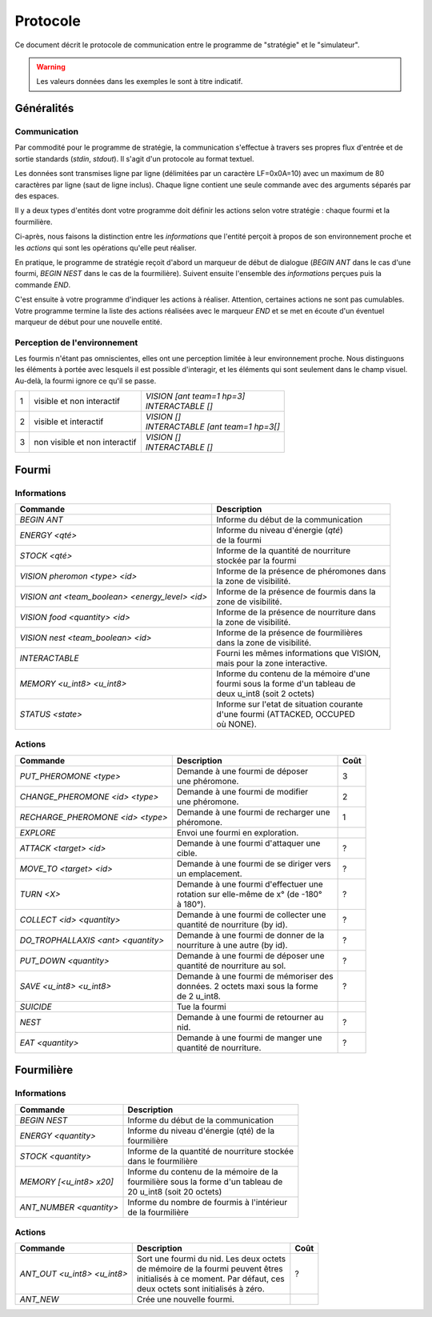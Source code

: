 =========
Protocole
=========

Ce document décrit le protocole de communication entre le programme de
"stratégie" et le "simulateur".

.. WARNING::
    Les valeurs données dans les exemples le sont à titre indicatif.

Généralités
===========

Communication
-------------

Par commodité pour le programme de stratégie, la communication s'effectue à
travers ses propres flux d'entrée et de sortie standards (`stdin`, `stdout`).
Il s'agit d'un protocole au format textuel.

Les données sont transmises ligne par ligne (délimitées par un caractère
LF=0x0A=10) avec un maximum de 80 caractères par ligne (saut de ligne inclus).
Chaque ligne contient une seule commande avec des arguments séparés par des
espaces.

Il y a deux types d'entités dont votre programme doit définir les actions selon
votre stratégie : chaque fourmi et la fourmilière.

Ci-après, nous faisons la distinction entre les `informations` que l'entité
perçoit à propos de son environnement proche et les `actions` qui sont les
opérations qu'elle peut réaliser.

En pratique, le programme de stratégie reçoit d'abord un marqueur de début de
dialogue (`BEGIN ANT` dans le cas d'une fourmi, `BEGIN NEST` dans le cas de la
fourmilière). Suivent ensuite l'ensemble des `informations` perçues puis la
commande `END`.

C'est ensuite à votre programme d'indiquer les actions à réaliser. Attention,
certaines actions ne sont pas cumulables. Votre programme termine la liste des
actions réalisées avec le marqueur `END` et se met en écoute d'un éventuel
marqueur de début pour une nouvelle entité.

Perception de l'environnement
-----------------------------

Les fourmis n'étant pas omniscientes, elles ont une perception limitée à leur
environnement proche. Nous distinguons les éléments à portée avec lesquels il
est possible d'interagir, et les éléments qui sont seulement dans le champ
visuel. Au-delà, la fourmi ignore ce qu'il se passe.

.. image:: _static/images/ant.png
   :align: center


= ============== ================================
1 visible et non | *VISION [ant team=1 hp=3]*
  interactif     | *INTERACTABLE []*
- -------------- --------------------------------
2 visible et     | *VISION []*
  interactif     | *INTERACTABLE [ant team=1 hp=3[]*
- -------------- --------------------------------
3 non visible et | *VISION []*
  non interactif | *INTERACTABLE []*
= ============== ================================


Fourmi
======

Informations
------------

=============================================== =============================================
Commande                                        Description
=============================================== =============================================
*BEGIN ANT*                                     | Informe du début de la communication
----------------------------------------------- ---------------------------------------------
*ENERGY <qté>*                                  | Informe du niveau d'énergie (`qté`) 
                                                | de la fourmi
----------------------------------------------- ---------------------------------------------
*STOCK <qté>*                                   | Informe de la quantité de nourriture 
                                                | stockée par la fourmi
----------------------------------------------- ---------------------------------------------
*VISION pheromon <type> <id>*                   | Informe de la présence de phéromones dans 
                                                | la zone de visibilité.
----------------------------------------------- ---------------------------------------------
*VISION ant <team_boolean> <energy_level> <id>* | Informe de la présence de fourmis dans la 
                                                | zone de visibilité.
----------------------------------------------- ---------------------------------------------
*VISION food <quantity> <id>*                   | Informe de la présence de nourriture dans 
                                                | la zone de visibilité.
----------------------------------------------- ---------------------------------------------
*VISION nest <team_boolean> <id>*               | Informe de la présence de fourmilières 
                                                | dans la zone de visibilité.
----------------------------------------------- ---------------------------------------------
*INTERACTABLE*                                  | Fourni les mêmes informations que VISION,
                                                | mais pour la zone interactive.
----------------------------------------------- ---------------------------------------------
*MEMORY <u_int8> <u_int8>*                      | Informe du contenu de la mémoire d'une 
                                                | fourmi sous la forme d'un tableau de 
                                                | deux u_int8 (soit 2 octets)
----------------------------------------------- ---------------------------------------------
*STATUS <state>*                                | Informe sur l'etat de situation courante 
                                                | d'une fourmi (ATTACKED, OCCUPED 
                                                | où NONE).
=============================================== =============================================

Actions
-------

================================== ========================================== ========
Commande                           Description                                Coût
================================== ========================================== ========
*PUT_PHEROMONE <type>*             | Demande à une fourmi de déposer 
                                   | une phéromone.                           3
---------------------------------- ------------------------------------------ --------
*CHANGE_PHEROMONE <id> <type>*     | Demande à une fourmi de modifier 
                                   | une phéromone.                           2
---------------------------------- ------------------------------------------ --------
*RECHARGE_PHEROMONE <id> <type>*   | Demande à une fourmi de recharger une
                                   | phéromone.                               1
---------------------------------- ------------------------------------------ --------
*EXPLORE*                          | Envoi une fourmi en exploration.
---------------------------------- ------------------------------------------ --------
*ATTACK <target> <id>*             | Demande à une fourmi d'attaquer une
                                   | cible.                                   ?
---------------------------------- ------------------------------------------ --------
*MOVE_TO <target> <id>*            | Demande à une fourmi de se diriger vers
                                   | un emplacement.                          ?
---------------------------------- ------------------------------------------ --------
*TURN <X>*                         | Demande à une fourmi d'effectuer une
                                   | rotation sur elle-même de x° (de -180°   ?
                                   | à 180°).
---------------------------------- ------------------------------------------ --------
*COLLECT <id> <quantity>*          | Demande à une fourmi de collecter une
                                   | quantité de nourriture (by id).          ?
---------------------------------- ------------------------------------------ --------
*DO_TROPHALLAXIS <ant> <quantity>* | Demande à une fourmi de donner de la
                                   | nourriture à une autre (by id).          ?
---------------------------------- ------------------------------------------ --------
*PUT_DOWN <quantity>*              | Demande à une fourmi de déposer une
                                   | quantité de nourriture au sol.           ?
---------------------------------- ------------------------------------------ --------
*SAVE <u_int8> <u_int8>*           | Demande à une fourmi de mémoriser des
                                   | données. 2 octets maxi sous la forme     ?
                                   | de 2 u_int8.
---------------------------------- ------------------------------------------ --------
*SUICIDE*                          | Tue la fourmi
---------------------------------- ------------------------------------------ --------
*NEST*                             | Demande à une fourmi de retourner au
                                   | nid.                                     ?
---------------------------------- ------------------------------------------ --------
*EAT <quantity>*                   | Demande à une fourmi de manger une
                                   | quantité de nourriture.                   ?
================================== ========================================== ========


Fourmilière
============

Informations
------------

========================== =====================================================
Commande                   Description
========================== =====================================================
*BEGIN NEST*               | Informe du début de la communication
-------------------------- -----------------------------------------------------
*ENERGY <quantity>*        | Informe du niveau d'énergie (qté) de la
                           | fourmilière
-------------------------- -----------------------------------------------------
*STOCK <quantity>*         | Informe de la quantité de nourriture stockée  
                           | dans le fourmilière
-------------------------- ----------------------------------------------------- 
*MEMORY [<u_int8> x20]*    | Informe du contenu de la mémoire de la
                           | fourmilière sous la forme d'un tableau de 
                           | 20 u_int8 (soit 20 octets)
-------------------------- -----------------------------------------------------
*ANT_NUMBER <quantity>*    | Informe du nombre de fourmis à l'intérieur 
                           | de la fourmilière
========================== =====================================================

Actions
-------

============================ ========================================== ========
Commande                     Description                                Coût
============================ ========================================== ========
*ANT_OUT <u_int8> <u_int8>*  | Sort une fourmi du nid. Les deux octets
                             | de mémoire de la fourmi peuvent êtres    ?
                             | initialisés à ce moment. Par défaut, ces
                             | deux octets sont initialisés à zéro.
---------------------------- ------------------------------------------ --------
*ANT_NEW*                    | Crée une nouvelle fourmi.
============================ ========================================== ========
